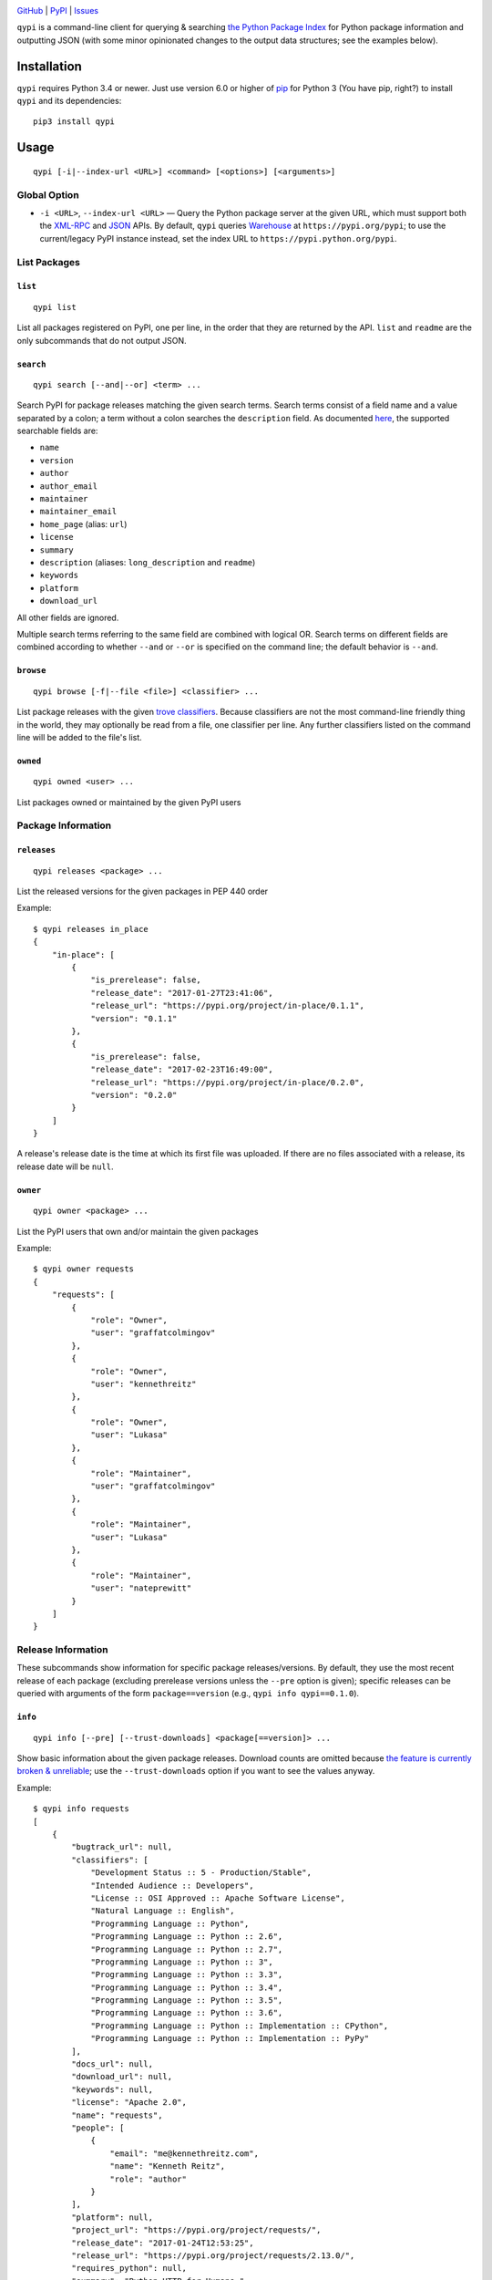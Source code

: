.. image:: http://www.repostatus.org/badges/latest/active.svg
    :target: http://www.repostatus.org/#active
    :alt: Project Status: Active — The project has reached a stable, usable
          state and is being actively developed.

.. image:: https://img.shields.io/pypi/pyversions/qypi.svg
    :target: https://pypi.python.org/pypi/qypi

.. image:: https://img.shields.io/github/license/jwodder/qypi.svg?maxAge=2592000
    :target: https://opensource.org/licenses/MIT
    :alt: MIT License

`GitHub <https://github.com/jwodder/qypi>`_
| `PyPI <https://pypi.python.org/pypi/qypi>`_
| `Issues <https://github.com/jwodder/qypi/issues>`_

``qypi`` is a command-line client for querying & searching `the Python Package
Index <https://pypi.python.org>`_ for Python package information and outputting
JSON (with some minor opinionated changes to the output data structures; see
the examples below).


Installation
============
``qypi`` requires Python 3.4 or newer.  Just use version 6.0 or higher of `pip
<https://pip.pypa.io/>`_ for Python 3 (You have pip, right?) to install
``qypi`` and its dependencies::

    pip3 install qypi


Usage
=====

::

    qypi [-i|--index-url <URL>] <command> [<options>] [<arguments>]

Global Option
-------------

- ``-i <URL>``, ``--index-url <URL>`` — Query the Python package server at the
  given URL, which must support both the `XML-RPC
  <http://wiki.python.org/moin/PyPIXmlRpc>`_ and `JSON
  <http://wiki.python.org/moin/PyPIJSON>`_ APIs.  By default, ``qypi`` queries
  `Warehouse <https://pypi.org>`_ at ``https://pypi.org/pypi``; to use the
  current/legacy PyPI instance instead, set the index URL to
  ``https://pypi.python.org/pypi``.


List Packages
-------------

``list``
^^^^^^^^

::

    qypi list

List all packages registered on PyPI, one per line, in the order that they are
returned by the API.  ``list`` and ``readme`` are the only subcommands that do
not output JSON.

``search``
^^^^^^^^^^

::

    qypi search [--and|--or] <term> ...

Search PyPI for package releases matching the given search terms.  Search terms
consist of a field name and a value separated by a colon; a term without a
colon searches the ``description`` field.  As documented `here
<https://wiki.python.org/moin/PyPIXmlRpc>`_, the supported searchable fields
are:

- ``name``
- ``version``
- ``author``
- ``author_email``
- ``maintainer``
- ``maintainer_email``
- ``home_page`` (alias: ``url``)
- ``license``
- ``summary``
- ``description`` (aliases: ``long_description`` and ``readme``)
- ``keywords``
- ``platform``
- ``download_url``

All other fields are ignored.

Multiple search terms referring to the same field are combined with logical OR.
Search terms on different fields are combined according to whether ``--and`` or
``--or`` is specified on the command line; the default behavior is ``--and``.

``browse``
^^^^^^^^^^

::

    qypi browse [-f|--file <file>] <classifier> ...

List package releases with the given `trove classifiers
<https://pypi.python.org/pypi?%3Aaction=list_classifiers>`_.  Because
classifiers are not the most command-line friendly thing in the world, they may
optionally be read from a file, one classifier per line.  Any further
classifiers listed on the command line will be added to the file's list.

``owned``
^^^^^^^^^

::

    qypi owned <user> ...

List packages owned or maintained by the given PyPI users


Package Information
-------------------

``releases``
^^^^^^^^^^^^

::

    qypi releases <package> ...

List the released versions for the given packages in PEP 440 order

Example::

    $ qypi releases in_place
    {
        "in-place": [
            {
                "is_prerelease": false,
                "release_date": "2017-01-27T23:41:06",
                "release_url": "https://pypi.org/project/in-place/0.1.1",
                "version": "0.1.1"
            },
            {
                "is_prerelease": false,
                "release_date": "2017-02-23T16:49:00",
                "release_url": "https://pypi.org/project/in-place/0.2.0",
                "version": "0.2.0"
            }
        ]
    }

A release's release date is the time at which its first file was uploaded.  If
there are no files associated with a release, its release date will be
``null``.

``owner``
^^^^^^^^^

::

    qypi owner <package> ...

List the PyPI users that own and/or maintain the given packages

Example::

    $ qypi owner requests
    {
        "requests": [
            {
                "role": "Owner",
                "user": "graffatcolmingov"
            },
            {
                "role": "Owner",
                "user": "kennethreitz"
            },
            {
                "role": "Owner",
                "user": "Lukasa"
            },
            {
                "role": "Maintainer",
                "user": "graffatcolmingov"
            },
            {
                "role": "Maintainer",
                "user": "Lukasa"
            },
            {
                "role": "Maintainer",
                "user": "nateprewitt"
            }
        ]
    }

Release Information
-------------------
These subcommands show information for specific package releases/versions.  By
default, they use the most recent release of each package (excluding prerelease
versions unless the ``--pre`` option is given); specific releases can be
queried with arguments of the form ``package==version`` (e.g., ``qypi info
qypi==0.1.0``).

``info``
^^^^^^^^

::

    qypi info [--pre] [--trust-downloads] <package[==version]> ...

Show basic information about the given package releases.  Download counts are
omitted because `the feature is currently broken & unreliable
<https://github.com/pypa/pypi-legacy/issues/396>`_; use the
``--trust-downloads`` option if you want to see the values anyway.

Example::

    $ qypi info requests
    [
        {
            "bugtrack_url": null,
            "classifiers": [
                "Development Status :: 5 - Production/Stable",
                "Intended Audience :: Developers",
                "License :: OSI Approved :: Apache Software License",
                "Natural Language :: English",
                "Programming Language :: Python",
                "Programming Language :: Python :: 2.6",
                "Programming Language :: Python :: 2.7",
                "Programming Language :: Python :: 3",
                "Programming Language :: Python :: 3.3",
                "Programming Language :: Python :: 3.4",
                "Programming Language :: Python :: 3.5",
                "Programming Language :: Python :: 3.6",
                "Programming Language :: Python :: Implementation :: CPython",
                "Programming Language :: Python :: Implementation :: PyPy"
            ],
            "docs_url": null,
            "download_url": null,
            "keywords": null,
            "license": "Apache 2.0",
            "name": "requests",
            "people": [
                {
                    "email": "me@kennethreitz.com",
                    "name": "Kenneth Reitz",
                    "role": "author"
                }
            ],
            "platform": null,
            "project_url": "https://pypi.org/project/requests/",
            "release_date": "2017-01-24T12:53:25",
            "release_url": "https://pypi.org/project/requests/2.13.0/",
            "requires_python": null,
            "summary": "Python HTTP for Humans.",
            "url": "http://python-requests.org",
            "version": "2.13.0"
        }
    ]


``readme``
^^^^^^^^^^

::

    qypi readme [--pre] <package[==version]> ...

Display the given package releases' long descriptions in a pager one at a time.
``list`` and ``readme`` are the only subcommands that do not output JSON.

``files``
^^^^^^^^^

::

    qypi files [--pre] [--trust-downloads] <package[==version]> ...

List files available for download for the given package releases.  Download
counts are omitted because `the feature is currently broken & unreliable
<https://github.com/pypa/pypi-legacy/issues/396>`_; use the
``--trust-downloads`` option if you want to see the values anyway.

Example::

    $ qypi files requests
    [
        {
            "files": [
                {
                    "comment_text": "",
                    "digests": {
                        "md5": "5e432dcf5bd1e3402ea1656700d99365",
                        "sha256": "1a720e8862a41aa22e339373b526f508ef0c8988baf48b84d3fc891a8e237efb"
                    },
                    "filename": "requests-2.13.0-py2.py3-none-any.whl",
                    "has_sig": false,
                    "md5_digest": "5e432dcf5bd1e3402ea1656700d99365",
                    "packagetype": "bdist_wheel",
                    "python_version": "py2.py3",
                    "size": 584556,
                    "upload_time": "2017-01-24T12:53:25",
                    "url": "https://files.pythonhosted.org/packages/7e/ac/a80ed043485a3764053f59ca92f809cc8a18344692817152b0e8bd3ca891/requests-2.13.0-py2.py3-none-any.whl"
                },
                {
                    "comment_text": "",
                    "digests": {
                        "md5": "921ec6b48f2ddafc8bb6160957baf444",
                        "sha256": "5722cd09762faa01276230270ff16af7acf7c5c45d623868d9ba116f15791ce8"
                    },
                    "filename": "requests-2.13.0.tar.gz",
                    "has_sig": false,
                    "md5_digest": "921ec6b48f2ddafc8bb6160957baf444",
                    "packagetype": "sdist",
                    "python_version": "source",
                    "size": 557508,
                    "upload_time": "2017-01-24T12:53:28",
                    "url": "https://files.pythonhosted.org/packages/16/09/37b69de7c924d318e51ece1c4ceb679bf93be9d05973bb30c35babd596e2/requests-2.13.0.tar.gz"
                }
            ],
            "name": "requests",
            "version": "2.13.0"
        }
    ]



